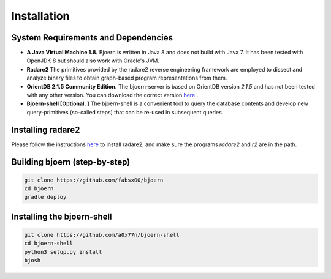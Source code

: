 Installation
=============

System Requirements and Dependencies
-------------------------------------

- **A Java Virtual Machine 1.8.** Bjoern is written in Java 8 and does
  not build with Java 7. It has been tested with OpenJDK 8 but should
  also work with Oracle's JVM.

- **Radare2** The primitives provided by the radare2 reverse
  engineering framework are employed to dissect and analyze binary
  files to obtain graph-based program representations from them.

- **OrientDB 2.1.5 Community Edition.** The bjoern-server is based on
  OrientDB version *2.1.5* and has not been tested with any other
  version. You can download the correct version
  `here <http://orientdb.com/download.php?email=unknown@unknown.com&file=orientdb-community-2.1.5.tar.gz>`_ .

- **Bjoern-shell [Optional. ]** The bjoern-shell is a convenient tool
  to query the database contents and develop new query-primitives
  (so-called steps) that can be re-used in subsequent queries.

Installing radare2
------------------

Please follow the instructions `here
<http://www.radare.org/r/down.html>`_ to install radare2, and make
sure the programs `radare2` and `r2` are in the path.

Building bjoern (step-by-step)
------------------------------

.. code-block:: none

	git clone https://github.com/fabsx00/bjoern
	cd bjoern
	gradle deploy

Installing the bjoern-shell
---------------------------

.. code-block:: none

	git clone https://github.com/a0x77n/bjoern-shell
	cd bjoern-shell
	python3 setup.py install
	bjosh
